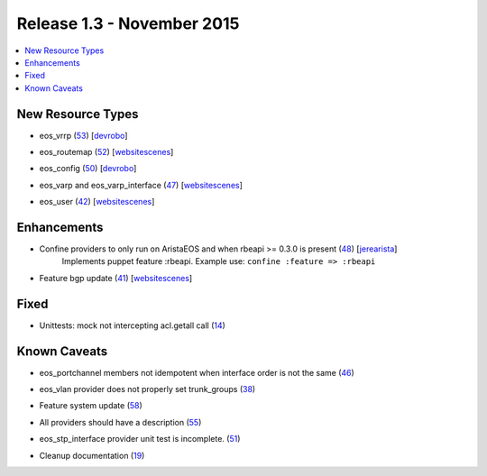Release 1.3 - November 2015
=========================

.. contents:: :local:

New Resource Types
------------------

* eos_vrrp (`53 <https://github.com/arista-eosplus/puppet-eos/pull/53>`_) [`devrobo <https://github.com/devrobo>`_]
    .. comment
* eos_routemap (`52 <https://github.com/arista-eosplus/puppet-eos/pull/52>`_) [`websitescenes <https://github.com/websitescenes>`_]
    .. comment
* eos_config (`50 <https://github.com/arista-eosplus/puppet-eos/pull/50>`_) [`devrobo <https://github.com/devrobo>`_]
    .. comment
* eos_varp and eos_varp_interface (`47 <https://github.com/arista-eosplus/puppet-eos/pull/47>`_) [`websitescenes <https://github.com/websitescenes>`_]
    .. comment
* eos_user (`42 <https://github.com/arista-eosplus/puppet-eos/pull/42>`_) [`websitescenes <https://github.com/websitescenes>`_]
    .. comment

Enhancements
------------

* Confine providers to only run on AristaEOS and when rbeapi >= 0.3.0 is present (`48 <https://github.com/arista-eosplus/puppet-eos/pull/48>`_) [`jerearista <https://github.com/jerearista>`_]
    Implements puppet feature :rbeapi.   Example use: ``confine :feature => :rbeapi``
* Feature bgp update (`41 <https://github.com/arista-eosplus/puppet-eos/pull/41>`_) [`websitescenes <https://github.com/websitescenes>`_]
    .. comment

Fixed
-----

* Unittests: mock not intercepting acl.getall call (`14 <https://github.com/arista-eosplus/puppet-eos/issues/14>`_)
    .. comment

Known Caveats
-------------

* eos_portchannel members not idempotent when interface order is not the same (`46 <https://github.com/arista-eosplus/puppet-eos/issues/46>`_)
    .. comment
* eos_vlan provider does not properly set trunk_groups (`38 <https://github.com/arista-eosplus/puppet-eos/issues/38>`_)
    .. comment
* Feature system update (`58 <https://github.com/arista-eosplus/puppet-eos/pull/58>`_)
    .. comment
* All providers should have a description (`55 <https://github.com/arista-eosplus/puppet-eos/issues/55>`_)
    .. comment
* eos_stp_interface provider unit test is incomplete. (`51 <https://github.com/arista-eosplus/puppet-eos/issues/51>`_)
    .. comment
* Cleanup documentation (`19 <https://github.com/arista-eosplus/puppet-eos/issues/19>`_)
    .. comment

